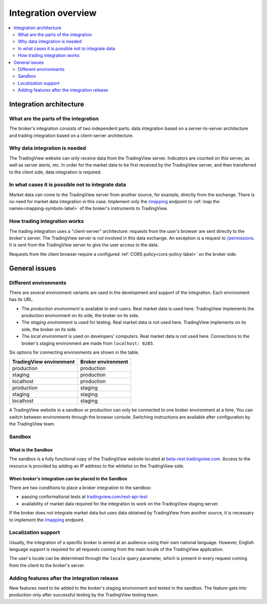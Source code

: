 .. links:
.. _/mapping: https://www.tradingview.com/rest-api-spec/#operation/getMapping
.. _/permissions: https://www.tradingview.com/rest-api-spec/#operation/getPermissions
.. _`tradingview.com/rest-api-test`: https://www.tradingview.com/rest-api-test/
.. _`symbols.json`: https://s3.amazonaws.com/tradingview-symbology/symbols.json
.. _`beta-rest.tradingview.com`: https://beta-rest.tradingview.com/

Integration overview
========================

.. contents:: :local:
  :depth: 2

Integration architecture
------------------------

What are the parts of the integration
.....................................
The broker's integration consists of two independent parts: data integration based on a server-to-server 
architecture and trading integration based on a client-server architecture.

Why data integration is needed
..............................
The TradingView website can only receive data from the TradingView server. Indicators are counted on this 
server, as well as server alerts, etc. In order for the market data to be first received by the TradingView server, 
and then transferred to the client side, data integration is required.

In what cases it is possible not to integrate data
..................................................
Market data can come to the TradingView server from another source, for 
example, directly from the exchange. There is no need for market data integration in this case.
Implement only the `/mapping`_ endpoint to :ref:`map the names<mapping-symbols-label>` of the broker's instruments 
to TradingView.

How trading integration works
.............................
The trading integration uses a "client-server" architecture: requests from the user's browser are sent directly to
the broker's server. The TradingView server is not involved in this data exchange.
An exception is a request to `/permissions`_.
It is sent from the TradingView server to give the user access to the data.
  
Requests from the client browser require a configured :ref:`CORS policy<cors-policy-label>` on the broker side.

General issues
--------------

.. _environments-label:

Different environments
......................

There are several environment variants are used in the development and support of the integration.
Each environment has its URL.

- The *production environment* is available to end-users. Real market data is used here. 
  TradingView implements the production environment on its side, the broker on its side.
- The *staging environment* is used for testing. Real market data is not used here. 
  TradingView implements on its side, the broker on its side.
- The *local environment* is used on developers\' computers. Real market data is not used here. 
  Connections to the broker's staging environment are made from ``localhost: 6285``.

Six options for connecting environments are shown in the table.

======================= ==================
TradingView environment Broker environment
======================= ==================
production              production
staging                 production
localhost               production
production              staging
staging                 staging
localhost               staging
======================= ==================

A TradingView website in a sandbox or production can only be connected to one broker environment at a time.
You can switch between environments through the browser console. Switching instructions are available after 
configuration by the TradingView team.

.. _cors-policy-label:

Sandbox
.......

What is the Sandbox
''''''''''''''''''''
The sandbox is a fully functional copy of the TradingView website located at `beta-rest.tradingview.com`_.
Access to the resource is provided by adding an IP address to the whitelist on the TradingView side.

When broker's integration can be placed in the Sandbox
''''''''''''''''''''''''''''''''''''''''''''''''''''''
There are two conditions to place a broker integration to the sandbox:

- passing conformational tests at `tradingview.com/rest-api-test`_
- availability of market data required for the integration to work on the TradingView staging server.

If the broker does not integrate market data but uses data obtained by TradingView from another source,
it is necessary to implement the `/mapping`_ endpoint.

Localization support
....................
Usually, the integration of a specific broker is aimed at an audience using their own national language.
However, English language support is required for all requests coming from the main locale of the 
TradingView application.

The user's locale can be determined through the ``locale`` query parameter, which is present in every request coming 
from the client to the broker's server.

Adding features after the integration release
................................................
New features need to be added to the broker's staging environment and tested in the sandbox.
The feature gets into production only after successful testing by the TradingView testing team.
